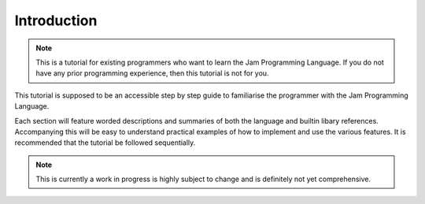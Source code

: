 .. _tutorial-introduction:

Introduction
############

.. note::
    This is a tutorial for existing programmers who want to learn the Jam
    Programming Language. If you do not have any prior programming experience,
    then this tutorial is not for you.

This tutorial is supposed to be an accessible step by step guide to 
familiarise the programmer with the Jam Programming Language.

Each section will feature worded descriptions and summaries of both the language 
and builtin libary references. Accompanying this will be easy to understand
practical examples of how to implement and use the various features. It is 
recommended that the tutorial be followed sequentially.

.. note::
    This is currently a work in progress is highly subject to change and is
    definitely not yet comprehensive.